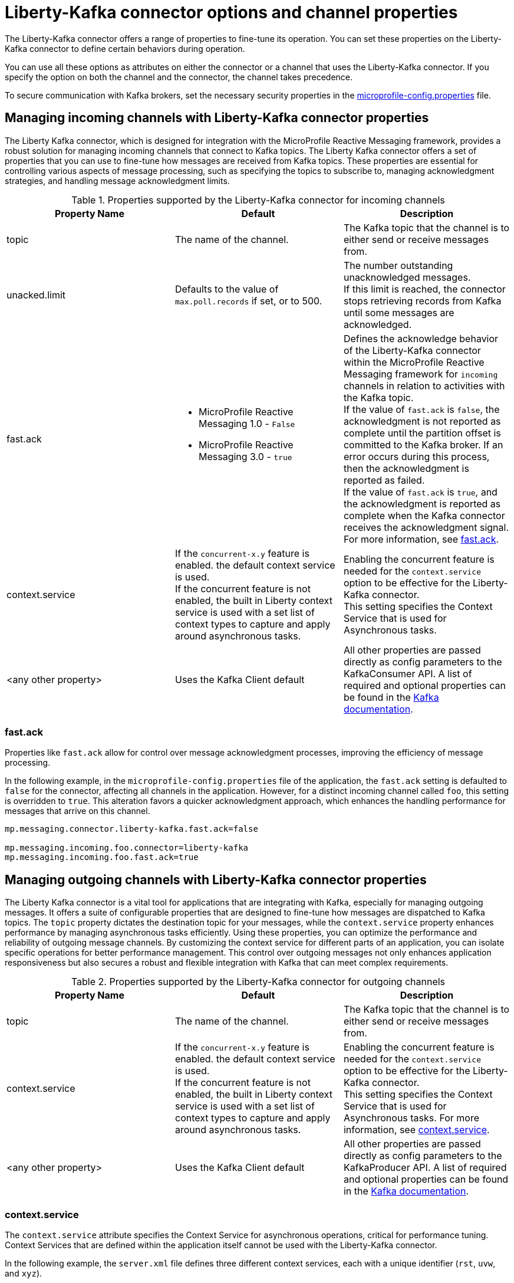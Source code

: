 // Copyright (c) 2024 IBM Corporation and others.
// Licensed under Creative Commons Attribution-NoDerivatives
// 4.0 International (CC BY-ND 4.0)
//    https://creativecommons.org/licenses/by-nd/4.0/
//
// Contributors:
// IBM Corporation
//
:page-layout: general-reference
:page-type: general
:page-description: The Liberty-Kafka connector offers a range of properties to fine-tune its operation. You can set these properties on the Liberty-Kafka connector to define certain behaviors during operation.
:page-categories: MicroProfile Reactive Messaging
:seo-title: Liberty-Kafka connector options and channel properties
:seo-description: The Liberty-Kafka connector offers a range of properties to fine-tune its operation. You can set these properties on the Liberty-Kafka connector to define certain behaviors during operation.


[#connectoroptionschannelprop]
= Liberty-Kafka connector options and channel properties

The Liberty-Kafka connector offers a range of properties to fine-tune its operation. You can set these properties on the Liberty-Kafka connector to define certain behaviors during operation.

You can use all these options as attributes on either the connector or a channel that uses the Liberty-Kafka connector. If you specify the option on both the channel and the connector, the channel takes precedence.

To secure communication with Kafka brokers, set the necessary security properties in the xref:microprofile-config-properties.adoc#react[microprofile-config.properties] file.

==  Managing incoming channels with Liberty-Kafka connector properties

The Liberty Kafka connector, which is designed for integration with the MicroProfile Reactive Messaging framework, provides a robust solution for managing incoming channels that connect to Kafka topics. The Liberty Kafka connector offers a set of properties that you can use to fine-tune how messages are received from Kafka topics. These properties are essential for controlling various aspects of message processing, such as specifying the topics to subscribe to, managing acknowledgment strategies, and handling message acknowledgment limits. 


.Properties supported by the Liberty-Kafka connector for incoming channels
[cols="a,a,a",width="100%"]
|===
|Property Name |Default |Description

|topic
|The name of the channel.
|The Kafka topic that the channel is to either send or receive messages from.

|unacked.limit
|Defaults to the value of `max.poll.records` if set, or to 500.
|The number outstanding unacknowledged messages. 
 {empty} +
 If this limit is reached, the connector stops retrieving records from Kafka until some messages are acknowledged.

|fast.ack
|- MicroProfile Reactive Messaging 1.0 - `False`
 {empty} +
 - MicroProfile Reactive Messaging 3.0 - `true`
|Defines the acknowledge behavior of the Liberty-Kafka connector within the MicroProfile Reactive Messaging framework for `incoming` channels in relation to activities with the Kafka topic.
 {empty} +
If the value of `fast.ack` is `false`, the acknowledgment is not reported as complete until the partition offset is committed to the Kafka broker. If an error occurs during this process, then the acknowledgment is reported as failed.
 {empty} +
If the value of `fast.ack` is `true`, and the acknowledgment is reported as complete when the Kafka connector receives the acknowledgment signal. For more information, see <<#fastack,fast.ack>>.

|context.service
|If the `concurrent-x.y` feature is enabled. the default context service is used.
 {empty} +
 If the concurrent feature is not enabled, the built in Liberty context service is used with a set list of context types to capture and apply around asynchronous tasks.
|Enabling the concurrent feature is needed for the `context.service` option to be effective for the Liberty-Kafka connector. 
 {empty} +
This setting specifies the Context Service that is used for Asynchronous tasks.

|<any other property>
|Uses the Kafka Client default
|All other properties are passed directly as config parameters to the KafkaConsumer API. A list of required and optional properties can be found in the http://kafka.apache.org/documentation.html#consumerconfigs[Kafka documentation].

|===


[#fastack]
=== fast.ack
Properties like `fast.ack` allow for control over message acknowledgment processes, improving the efficiency of message processing. 

In the following example, in the `microprofile-config.properties` file of the application, the `fast.ack` setting is defaulted to `false` for the connector, affecting all channels in the application. However, for a distinct incoming channel called `foo`, this setting is overridden to `true`. This alteration favors a quicker acknowledgment approach, which enhances the handling performance for messages that arrive on this channel.

----
mp.messaging.connector.liberty-kafka.fast.ack=false

mp.messaging.incoming.foo.connector=liberty-kafka
mp.messaging.incoming.foo.fast.ack=true
----


==  Managing outgoing channels with Liberty-Kafka connector properties
The Liberty Kafka connector is a vital tool for applications that are integrating with Kafka, especially for managing outgoing messages. It offers a suite of configurable properties that are designed to fine-tune how messages are dispatched to Kafka topics. The `topic` property dictates the destination topic for your messages, while the `context.service` property enhances performance by managing asynchronous tasks efficiently. Using these properties, you can optimize the performance and reliability of outgoing message channels. By customizing the context service for different parts of an application, you can isolate specific operations for better performance management. This control over outgoing messages not only enhances application responsiveness but also secures a robust and flexible integration with Kafka that can meet complex requirements.

.Properties supported by the Liberty-Kafka connector for outgoing channels
[cols="a,a,a",width="100%"]
|===
|Property Name |Default |Description

|topic
|The name of the channel.
|The Kafka topic that the channel is to either send or receive messages from.


|context.service
|If the `concurrent-x.y` feature is enabled. the default context service is used.
 {empty} +
 If the concurrent feature is not enabled, the built in Liberty context service is used with a set list of context types to capture and apply around asynchronous tasks.
|Enabling the concurrent feature is needed for the `context.service` option to be effective for the Liberty-Kafka connector. 
 {empty} +
This setting specifies the Context Service that is used for Asynchronous tasks. For more information, see <<#contextservice,context.service>>.

|<any other property>
|Uses the Kafka Client default
|All other properties are passed directly as config parameters to the KafkaProducer API. A list of required and optional properties can be found in the http://kafka.apache.org/documentation.html#producerconfigs[Kafka documentation].

|===

[#contextservice]
=== context.service
The `context.service` attribute specifies the Context Service for asynchronous operations, critical for performance tuning. 
Context Services that are defined within the application itself cannot be used with the Liberty-Kafka connector. 

In the following example, the `server.xml` file defines three different context services, each with a unique identifier (`rst`, `uvw`, and `xyz`).
----
<contextService id=“rst”/>
<contextService id=“uvw”/>
<contextService id=“xyz”/>
----

The `microprofile-config.properties` file is part of the application's configuration and specifies how MicroProfile features should be used within the application.
----
mp.messaging.connector.liberty-kafka.context.service=rst

mp.messaging.incoming.def.connector=liberty-kafka
mp.messaging.incoming.foo.connector=liberty-kafka
mp.messaging.incoming.foo.context.service=uvw
mp.messaging.outgoing.bar.connector=liberty-kafka
mp.messaging.outgoing.bar.context.service=xyz
----

In the example, the property `mp.messaging.connector.liberty-kafka.context.service=rst` indicates that the Kafka connector that is used for handling messaging between services uses the `rst` context service by default for its operations.

The application has three channels (`def`, `foo`, and `bar`), which are logical endpoints for incoming and outgoing messages. The configuration for these channels specifies which Kafka connector to use (`liberty-kafka`) and for two of the channels (`foo` and `bar`), overrides the default context service with their own (`uvw` and `xyz`, respectively).
The `def` channel does not specify its own `context.service`, so it inherits the default one (`rst`) defined at the connector level.

By defining separate context services, the application can isolate certain operations or configurations, which can be useful in complex applications or during integration with external systems.
These configurations demonstrate the flexibility and control that you have over message processing in Open Liberty applications.